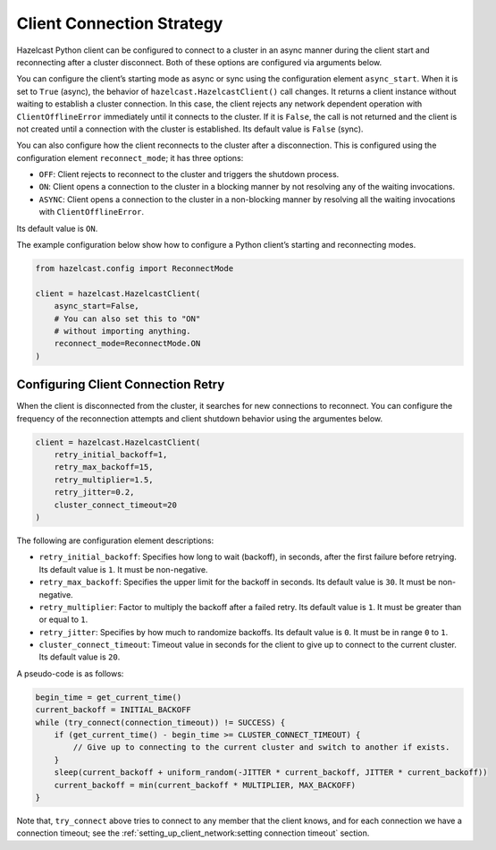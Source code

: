 Client Connection Strategy
==========================

Hazelcast Python client can be configured to connect to a cluster in an
async manner during the client start and reconnecting after a cluster
disconnect. Both of these options are configured via arguments below.

You can configure the client’s starting mode as async or sync using the
configuration element ``async_start``. When it is set to ``True``
(async), the behavior of ``hazelcast.HazelcastClient()`` call changes.
It returns a client instance without waiting to establish a cluster
connection. In this case, the client rejects any network dependent
operation with ``ClientOfflineError`` immediately until it connects to
the cluster. If it is ``False``, the call is not returned and the client
is not created until a connection with the cluster is established. Its
default value is ``False`` (sync).

You can also configure how the client reconnects to the cluster after a
disconnection. This is configured using the configuration element
``reconnect_mode``; it has three options:

- ``OFF``: Client rejects to reconnect to the cluster and triggers the
  shutdown process.
- ``ON``: Client opens a connection to the cluster in a blocking manner
  by not resolving any of the waiting invocations.
- ``ASYNC``: Client opens a connection to the cluster in a non-blocking
  manner by resolving all the waiting invocations with
  ``ClientOfflineError``.

Its default value is ``ON``.

The example configuration below show how to configure a Python client’s
starting and reconnecting modes.

.. code:: python

    from hazelcast.config import ReconnectMode

    client = hazelcast.HazelcastClient(
        async_start=False,
        # You can also set this to "ON"
        # without importing anything.
        reconnect_mode=ReconnectMode.ON
    )

Configuring Client Connection Retry
-----------------------------------

When the client is disconnected from the cluster, it searches for new
connections to reconnect. You can configure the frequency of the
reconnection attempts and client shutdown behavior using the argumentes
below.

.. code:: python

    client = hazelcast.HazelcastClient(
        retry_initial_backoff=1,
        retry_max_backoff=15,
        retry_multiplier=1.5,
        retry_jitter=0.2,
        cluster_connect_timeout=20
    )

The following are configuration element descriptions:

- ``retry_initial_backoff``: Specifies how long to wait (backoff), in
  seconds, after the first failure before retrying. Its default value
  is ``1``. It must be non-negative.
- ``retry_max_backoff``: Specifies the upper limit for the backoff in
  seconds. Its default value is ``30``. It must be non-negative.
- ``retry_multiplier``: Factor to multiply the backoff after a failed
  retry. Its default value is ``1``. It must be greater than or equal
  to ``1``.
- ``retry_jitter``: Specifies by how much to randomize backoffs. Its
  default value is ``0``. It must be in range ``0`` to ``1``.
- ``cluster_connect_timeout``: Timeout value in seconds for the client
  to give up to connect to the current cluster. Its default value is
  ``20``.

A pseudo-code is as follows:

.. code:: text

    begin_time = get_current_time()
    current_backoff = INITIAL_BACKOFF
    while (try_connect(connection_timeout)) != SUCCESS) {
        if (get_current_time() - begin_time >= CLUSTER_CONNECT_TIMEOUT) {
            // Give up to connecting to the current cluster and switch to another if exists.
        }
        sleep(current_backoff + uniform_random(-JITTER * current_backoff, JITTER * current_backoff))
        current_backoff = min(current_backoff * MULTIPLIER, MAX_BACKOFF)
    }

Note that, ``try_connect`` above tries to connect to any member that the
client knows, and for each connection we have a connection timeout; see
the :ref:`setting_up_client_network:setting connection timeout`
section.